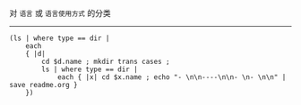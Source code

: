 对 ~语言~ 或 ~语言使用方式~ 的分类

-----

#+BEGIN_SRC nushell
(ls | where type == dir |
    each
    { |d|
        cd $d.name ; mkdir trans cases ;
        ls | where type == dir |
            each { |x| cd $x.name ; echo "- \n\n----\n\n- \n- \n\n" | save readme.org }
    })
#+END_SRC
